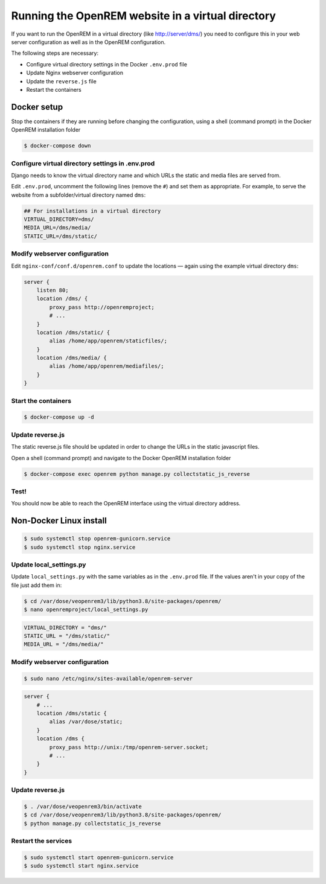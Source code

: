**************************************************
Running the OpenREM website in a virtual directory
**************************************************

If you want to run the OpenREM in a virtual directory (like http://server/dms/) you need to configure this in your
web server configuration as well as in the OpenREM configuration.

The following steps are necessary:

- Configure virtual directory settings in the Docker ``.env.prod`` file
- Update Nginx webserver configuration
- Update the ``reverse.js`` file
- Restart the containers

Docker setup
============

Stop the containers if they are running before changing the configuration, using a shell (command prompt) in the Docker
OpenREM installation folder

.. code-block:: console

    $ docker-compose down

Configure virtual directory settings in .env.prod
-------------------------------------------------

Django needs to know the virtual directory name and which URLs the static and media files are served from.

Edit ``.env.prod``, uncomment the following lines (remove the ``#``) and set them as appropriate. For example, to serve
the website from a subfolder/virtual directory named ``dms``:

.. code-block:: none

    ## For installations in a virtual directory
    VIRTUAL_DIRECTORY=dms/
    MEDIA_URL=/dms/media/
    STATIC_URL=/dms/static/

Modify webserver configuration
------------------------------

Edit ``nginx-conf/conf.d/openrem.conf`` to update the locations — again using the example virtual directory ``dms``:

.. code-block:: nginx

    server {
        listen 80;
        location /dms/ {
            proxy_pass http://openremproject;
            # ...
        }
        location /dms/static/ {
            alias /home/app/openrem/staticfiles/;
        }
        location /dms/media/ {
            alias /home/app/openrem/mediafiles/;
        }
    }

Start the containers
--------------------

.. code-block:: console

    $ docker-compose up -d

Update reverse.js
-----------------

The static reverse.js file should be updated in order to change the URLs in the static javascript files.

Open a shell (command prompt) and navigate to the Docker OpenREM installation folder

.. code-block:: console

    $ docker-compose exec openrem python manage.py collectstatic_js_reverse


Test!
-----

You should now be able to reach the OpenREM interface using the virtual directory address.


Non-Docker Linux install
========================

.. code-block:: console

    $ sudo systemctl stop openrem-gunicorn.service
    $ sudo systemctl stop nginx.service

Update local_settings.py
------------------------

Update ``local_settings.py`` with the same variables as in the ``.env.prod`` file. If the values aren't in your copy
of the file just add them in:

.. code-block:: console

    $ cd /var/dose/veopenrem3/lib/python3.8/site-packages/openrem/
    $ nano openremproject/local_settings.py

.. code-block:: python

    VIRTUAL_DIRECTORY = "dms/"
    STATIC_URL = "/dms/static/"
    MEDIA_URL = "/dms/media/"

Modify webserver configuration
------------------------------

.. code-block:: console

    $ sudo nano /etc/nginx/sites-available/openrem-server

.. code-block:: nginx

    server {
        # ...
        location /dms/static {
            alias /var/dose/static;
        }
        location /dms {
            proxy_pass http://unix:/tmp/openrem-server.socket;
            # ...
        }
    }

Update reverse.js
-----------------

.. code-block:: console

    $ . /var/dose/veopenrem3/bin/activate
    $ cd /var/dose/veopenrem3/lib/python3.8/site-packages/openrem/
    $ python manage.py collectstatic_js_reverse

Restart the services
--------------------

.. code-block:: console

    $ sudo systemctl start openrem-gunicorn.service
    $ sudo systemctl start nginx.service
